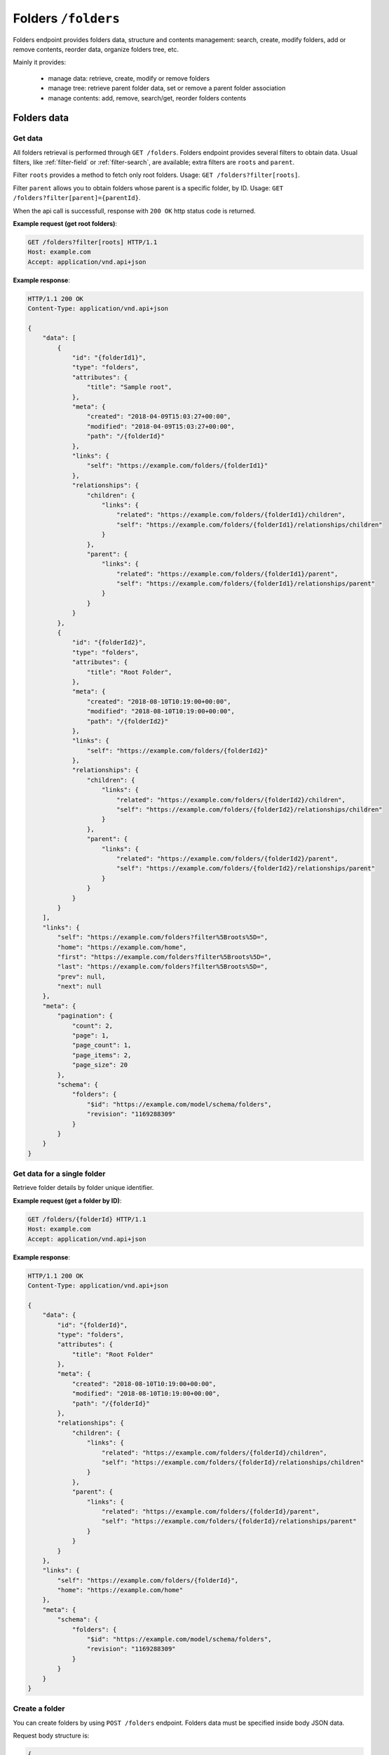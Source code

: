 Folders ``/folders``
====================

Folders endpoint provides folders data, structure and contents management: search, create, modify folders,
add or remove contents, reorder data, organize folders tree, etc.

Mainly it provides:

    * manage data: retrieve, create, modify or remove folders
    * manage tree: retrieve parent folder data, set or remove a parent folder association
    * manage contents: add, remove, search/get, reorder folders contents

Folders data
------------

Get data
........

.. http:get:: /folders

All folders retrieval is performed through ``GET /folders``.
Folders endpoint provides several filters to obtain data.
Usual filters, like :ref:`filter-field` or :ref:`filter-search`, are available; extra filters are ``roots`` and ``parent``.

Filter ``roots`` provides a method to fetch only root folders.
Usage: ``GET /folders?filter[roots]``.

Filter ``parent`` allows you to obtain folders whose parent is a specific folder, by ID.
Usage: ``GET /folders?filter[parent]={parentId}``.

When the api call is successfull, response with ``200 OK`` http status code is returned.

**Example request (get root folders)**:

.. sourcecode:: http

    GET /folders?filter[roots] HTTP/1.1
    Host: example.com
    Accept: application/vnd.api+json

**Example response**:

.. sourcecode:: http

    HTTP/1.1 200 OK
    Content-Type: application/vnd.api+json

    {
        "data": [
            {
                "id": "{folderId1}",
                "type": "folders",
                "attributes": {
                    "title": "Sample root",
                },
                "meta": {
                    "created": "2018-04-09T15:03:27+00:00",
                    "modified": "2018-04-09T15:03:27+00:00",
                    "path": "/{folderId}"
                },
                "links": {
                    "self": "https://example.com/folders/{folderId1}"
                },
                "relationships": {
                    "children": {
                        "links": {
                            "related": "https://example.com/folders/{folderId1}/children",
                            "self": "https://example.com/folders/{folderId1}/relationships/children"
                        }
                    },
                    "parent": {
                        "links": {
                            "related": "https://example.com/folders/{folderId1}/parent",
                            "self": "https://example.com/folders/{folderId1}/relationships/parent"
                        }
                    }
                }
            },
            {
                "id": "{folderId2}",
                "type": "folders",
                "attributes": {
                    "title": "Root Folder",
                },
                "meta": {
                    "created": "2018-08-10T10:19:00+00:00",
                    "modified": "2018-08-10T10:19:00+00:00",
                    "path": "/{folderId2}"
                },
                "links": {
                    "self": "https://example.com/folders/{folderId2}"
                },
                "relationships": {
                    "children": {
                        "links": {
                            "related": "https://example.com/folders/{folderId2}/children",
                            "self": "https://example.com/folders/{folderId2}/relationships/children"
                        }
                    },
                    "parent": {
                        "links": {
                            "related": "https://example.com/folders/{folderId2}/parent",
                            "self": "https://example.com/folders/{folderId2}/relationships/parent"
                        }
                    }
                }
            }
        ],
        "links": {
            "self": "https://example.com/folders?filter%5Broots%5D=",
            "home": "https://example.com/home",
            "first": "https://example.com/folders?filter%5Broots%5D=",
            "last": "https://example.com/folders?filter%5Broots%5D=",
            "prev": null,
            "next": null
        },
        "meta": {
            "pagination": {
                "count": 2,
                "page": 1,
                "page_count": 1,
                "page_items": 2,
                "page_size": 20
            },
            "schema": {
                "folders": {
                    "$id": "https://example.com/model/schema/folders",
                    "revision": "1169288309"
                }
            }
        }
    }

Get data for a single folder
............................

.. http:get:: /folders/(folder_id)

Retrieve folder details by folder unique identifier.

**Example request (get a folder by ID)**:

.. sourcecode:: http

    GET /folders/{folderId} HTTP/1.1
    Host: example.com
    Accept: application/vnd.api+json

**Example response**:

.. sourcecode:: http

    HTTP/1.1 200 OK
    Content-Type: application/vnd.api+json

    {
        "data": {
            "id": "{folderId}",
            "type": "folders",
            "attributes": {
                "title": "Root Folder"
            },
            "meta": {
                "created": "2018-08-10T10:19:00+00:00",
                "modified": "2018-08-10T10:19:00+00:00",
                "path": "/{folderId}"
            },
            "relationships": {
                "children": {
                    "links": {
                        "related": "https://example.com/folders/{folderId}/children",
                        "self": "https://example.com/folders/{folderId}/relationships/children"
                    }
                },
                "parent": {
                    "links": {
                        "related": "https://example.com/folders/{folderId}/parent",
                        "self": "https://example.com/folders/{folderId}/relationships/parent"
                    }
                }
            }
        },
        "links": {
            "self": "https://example.com/folders/{folderId}",
            "home": "https://example.com/home"
        },
        "meta": {
            "schema": {
                "folders": {
                    "$id": "https://example.com/model/schema/folders",
                    "revision": "1169288309"
                }
            }
        }
    }

Create a folder
...............

.. http:post:: /folders

You can create folders by using ``POST /folders`` endpoint.
Folders data must be specified inside body JSON data.

Request body structure is:

.. sourcecode:: json

    {
        "data": {
            "type": "folders",
            "attributes": {}
        }
    }

**Example request (create sample folder)**:

.. sourcecode:: http

    POST /folders HTTP/1.1
    Host: example.com
    Accept: application/vnd.api+json
    Content-Type: application/vnd.api+json

    {
        "data": {
            "type": "folders",
            "attributes": {
                "title": "Root Folder"
            }
        }
    }

Expected response is ``HTTP/1.1 201 Created``, with ``application/vnd.api+json`` body data representing the folder just created.

When folder already exists or data is not valid (i.e. data lacks of required fields), POST fails and response is ``400 Bad Request - Invalid data``.

Successful response example follows:

.. sourcecode:: http

    HTTP/1.1 201 Created
    Content-Type: application/vnd.api+json

    {
        "data": {
            "id": "{folderId}",
            "type": "folders",
            "attributes": {
                "uname": "root-folder",
                "title": "Root Folder"
            },
            "meta": {
                "created": "2018-08-10T10:19:00+00:00",
                "modified": "2018-08-10T10:19:00+00:00",
                "path": "/{folderId}"
            },
            "relationships": {
                "children": {
                    "links": {
                        "related": "https://example.com/folders/{folderId}/children",
                        "self": "https://example.com/folders/{folderId}/relationships/children"
                    }
                },
                "parent": {
                    "links": {
                        "related": "https://example.com/folders/{folderId}/parent",
                        "self": "https://example.com/folders/{folderId}/relationships/parent"
                    }
                }
            }
        },
        "links": {
            "self": "https://example.com/folders",
            "home": "https://example.com/home"
        },
        "meta": {
            "schema": {
                "folders": {
                    "$id": "https://example.com/model/schema/folders",
                    "revision": "1169288309"
                }
            }
        }
    }

Modify a folder
...............

.. http:patch:: /folders/(folder_id)

A folder can be modified by calling a ``PATCH /folders/(folder_id)`` with proper payload.
Necessary fields in payload are ``data.id``, ``data.type`` and ``data.attributes`` (not empty).

**Example request (modify a folder title)**:

.. sourcecode:: http

    PATCH /folders/{folderId} HTTP/1.1
    Host: example.com
    Accept: application/vnd.api+json

    {
        "data": {
            "id": "{folderId}",
            "type": "folders",
            "attributes": {
                "title": "My new folder"
            }
        }
    }

Remove a folder
...............

.. http:delete:: /folders/(folder_id)

Move a folder to trash (*soft delete*) using ``DELETE /folders/{folderId}``.

Expected HTTP status response is ``204 No Content`` and an empty body is returned.

**Example request (delete a folder)**:

.. sourcecode:: http

    DELETE /folders/{folderId} HTTP/1.1
    Host: example.com

**Example response**:

.. sourcecode:: http

    HTTP/1.1 204 No Content

Folders tree
------------

Get the parent
..............

.. http:get:: /folders/(folder_id)/parent

When a folder is not a root folder (it's a subfolder), parent folder data can be retrieved.
You can obtain data of parent folder, for a specified subfolder, using ``GET /folders/(folder_id)/parent``, as in following example.

**Example request (get a parent folder)**:

.. sourcecode:: http

    GET /folders/{folderId}/parent HTTP/1.1
    Host: example.com
    Accept: application/vnd.api+json

**Example response**:

.. sourcecode:: http

    HTTP/1.1 200 OK
    Content-Type: application/vnd.api+json

    {
        "data": {
            "id": "{folderId}",
            "type": "folders",
            "attributes": {
                "title": "Root Folder"
            },
            "meta": {
                "created": "2018-08-10T10:19:00+00:00",
                "modified": "2018-08-10T12:27:12+00:00",
                "path": "/{folderId}",
                "relation": {
                    "id": {relationId},
                    "object_id": {relatedId},
                    "parent_id": {folderId},
                    "root_id": {folderId},
                    "parent_node_id": 12,
                    "tree_left": 14,
                    "tree_right": 15,
                    "depth_level": 1,
                    "menu": true
                }
            },
            "relationships": {
                "children": {
                    "links": {
                        "related": "https://example.com/folders/5593/children",
                        "self": "https://example.com/folders/5593/relationships/children"
                    }
                },
                "parent": {
                    "links": {
                        "related": "https://example.com/folders/5593/parent",
                        "self": "https://example.com/folders/5593/relationships/parent"
                    }
                }
            }
        },
        "links": {
            "available": "https://example.com/objects?filter%5Btype%5D%5B0%5D=folders",
            "self": "https://example.com/folders/{folderId}/parent",
            "home": "https://example.com/home"
        },
        "meta": {
            "schema": {
                "folders": {
                    "$id": "https://example.com/model/schema/folders",
                    "revision": "1169288309"
                }
            }
        }
    }

``data.meta.relations`` contains the tree details for the folder (*nested set model* has been used to store folders tree data).

.. _folder-set-parent:

Set the parent
..............

.. http:patch:: /folders/(folder_id)/relationships/parent

When you want to set a parent for a folder, you need to call a ``PATCH``, specifying the folder identifier in the url and the parent identifier in body payload.

**Example request (set a parent folder)**:

.. sourcecode:: http

    PATCH /folders/{folderId}/relationships/parent HTTP/1.1
    Host: example.com
    Accept: application/vnd.api+json

    {
        "data": {
            "type": "folders",
            "id": "{parentId}"
        }
    }

**Example response**:

.. sourcecode:: http

    HTTP/1.1 200 OK
    Content-Type: application/vnd.api+json

    {
        "links": {
            "self": "https://example.com/folders/{folderId}/relationships/parent",
            "home": "https://example.com/home"
        }
    }

Remove the parent
.................

.. http:delete:: /folders/(folder_id)/relationships/parent

When you want a folder be a *root*, you remove its association with the parent.
Removing folder parent association is performed through ``DELETE /folders/{folderId}/relationships/parent``,
specifying parent id in the body payload body, like in the :ref:`folder-set-parent`.

Expected HTTP status response is ``204 No Content`` and an empty body is returned.

**Example request (remove a parent)**:

.. sourcecode:: http

    DELETE /folders/{folderId}/relationships/parent HTTP/1.1
    Host: example.com
    Accept: application/vnd.api+json

    {
        "data": {
            "type": "folders",
            "id": "{parentId}"
        }
    }

**Example response**:

.. sourcecode:: http

    HTTP/1.1 204 No Content

Folders contents
----------------

Get contents
............

.. http:get:: /folders/(folder_id)/children

Contents inside a folder are retrieved through ``GET /folders/(folder_id)/children``;
usual filters, like :ref:`filter-field` or :ref:`filter-search`, are available.

.. _folder-add-content:

Add content
...........

.. http:post:: /folders/{folderId}/relationships/children

You can save contents inside a folder using properly ``POST /folders/{folderId}/relationships/children``.
Payload body must contain content object ``type`` and content identifier ``id``, like in the following example.

**Example request (add a content to a folder)**:

.. sourcecode:: http

    POST /folders/{folderId}/relationships/children HTTP/1.1
    Host: example.com
    Accept: application/vnd.api+json

    {
        "data": [
            {
                "type": "{contentTypeName}",
                "id": "{contentId}"
            }
        ]
    }

**Example response**:

.. sourcecode:: http

    HTTP/1.1 200 OK
    Content-Type: application/vnd.api+json

Remove content
..............

.. http:delete:: /folders/{folderId}/relationships/children

Removing contents is performed through ``DELETE /folders/{folderId}/relationships/children``.
Payload body must contain content object ``type`` and content identifier ``id``, like in the :ref:`folder-add-content`.

Expected HTTP status response is ``204 No Content`` and an empty body is returned.

**Example request (remove a content from a folder)**:

.. sourcecode:: http

    DELETE /folders/{folderId}/relationships/children HTTP/1.1
    Host: example.com
    Accept: application/vnd.api+json

    {
        "data": [
            {
                "type": "{contentTypeName}",
                "id": "{contentId}"
            }
        ]
    }

**Example response**:

.. sourcecode:: http

    HTTP/1.1 204 No Content

